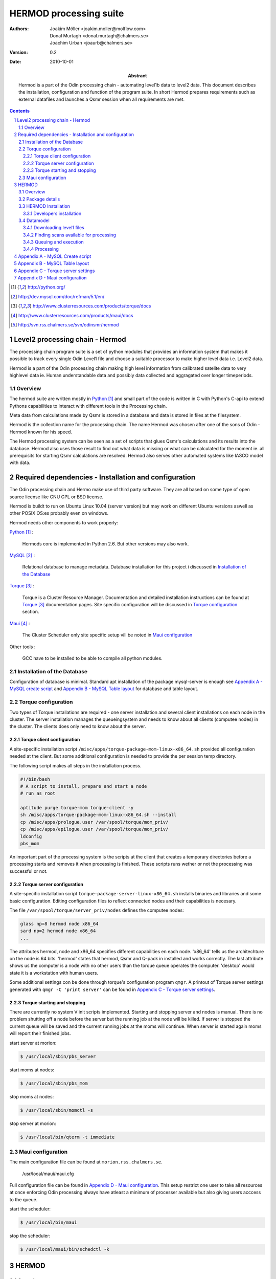 =======================
HERMOD processing suite
=======================

:Authors: 

        Joakim Möller <joakim.moller@molflow.com>, Donal Murtagh
        <donal.murtagh@chalmers.se>, Joachim Urban <joaurb@chalmers.se>

:Version: 
        
        0.2 


:Date:

        2010-10-01

:Abstract: 

        Hermod is a part of the Odin processing chain - automating level1b data
        to level2 data. This document describes the installation, configuration
        and function of the program suite. In short Hermod prepares
        requirements such as external datafiles and launches a Qsmr session
        when all requirements are met.

.. .. raw:: pdf
..        
..        PageBreak

.. contents:: 
.. target-notes::
.. sectnum::

Level2 processing chain - Hermod
================================

The processing chain program suite is a set of python modules that provides an
information system that makes it possible to track every single Odin Level1
file and choose a suitable processor to make higher level data i.e. Level2
data.
 
Hermod is a part of the Odin processing chain making high level information
from calibrated satelite data to very highlevel data ie. Human understandable
data and possibly data collected and aggragated over longer timeperiods.

Overview
--------

.. image:: flow.png
    :height: 5cm

The hermod suite are written mostly in Python_ and small part of the code is
written in C with Python's C-api to extend Pythons capabilities to
interact with different tools in the Processing chain.

Meta data from calculations made by Qsmr is stored in a database and
data is stored in files at the filesystem. 

Hermod is the collection name for the processing chain. The name Hermod was
chosen after one of the sons of Odin - Hermod known for his speed. 

The Hermod processing system can be seen as a set of scripts that glues Qsmr's
calculations and its results into the database. Hermod also uses those result
to find out what data is missing or what can be calculated for the moment ie.
all prerequisits for starting Qsmr calculations are resolved. Hermod also
serves other automated systems like IASCO model with data.

.. .. _Python: http://python.org


Required dependencies - Installation and configuration
======================================================

The Odin processing chain and Hermo make use of third party software.
They are all based on some type of open source license like GNU GPL or BSD
license.

Hermod is buildt to run on Ubuntu Linux 10.04 (server version) but may work on
different Ubuntu versions aswell as other POSIX OS:es probably even on windows.

Hermod needs other components to work properly:

Python_ :

        Hermods core is implemented in Python 2.6. But other versions may also
        work.

MySQL_ :

        Relational database to manage metadata. Database installation for this
        project i discussed in `Installation of the Database`_

Torque_ :

        Torque is a Cluster Resource Manager.  Documentation and detailed
        installation instructions can be found at Torque_ documentation pages.
        Site specific configuration will be discussed in `Torque
        configuration`_ section.

Maui_ :
        
        The Cluster Scheduler only site specific setup vill be noted in `Maui
        configuration`_

Other tools :
        
        GCC have to be installed to be able to compile all python modules.

.. _Python: http://python.org/
.. _MySQL: http://dev.mysql.com/doc/refman/5.1/en/
.. _Torque: http://www.clusterresources.com/products/torque/docs
.. _Maui: http://www.clusterresources.com/products/maui/docs

 
Installation of the Database
-----------------------------
 
Configuration of database is minimal. Standard apt installation of the package
mysql-server is enough see `Appendix A - MySQL create script`_ and `Appendix B
- MySQL Table layout`_ for database and table layout.

Torque configuration
--------------------
 
Two types of Torque installations are required - one server installation and
several client installations on each node in the cluster. The server
installation manages the queueingsystem and needs to know about all clients
(computee nodes) in the cluster. The clients does only need to know about the
server.

 
Torque client configuration
___________________________
 
A site-specific installation script
``/misc/apps/torque-package-mom-linux-x86_64.sh`` provided all configuration
needed at the client. But some additional configuration is needed to provide
the per session temp directory.

The following script makes all steps in the installation process.

.. code-block:: txt

        #!/bin/bash
        # A script to install, prepare and start a node
        # run as root

        aptitude purge torque-mom torque-client -y
        sh /misc/apps/torque-package-mom-linux-x86_64.sh --install
        cp /misc/apps/prologue.user /var/spool/torque/mom_priv/
        cp /misc/apps/epilogue.user /var/spool/torque/mom_priv/
        ldconfig
        pbs_mom

An important part of the processing system is the scripts at the client that
creates a temporary directories before a processing starts and removes it when
processing is finished. These scripts runs wether or not the processing was
successful or not.

Torque server configuration
___________________________
 
A site-specific installation script ``torque-package-server-linux-x86_64.sh``
installs binaries and libraries and some basic configuration. Editing
configuration files to reflect connected nodes and their capabilities is
necesary.

The file ``/var/spool/torque/server_priv/nodes`` defines the computee nodes:

.. code-block:: txt

        glass np=8 hermod node x86_64
        sard np=2 hermod node x86_64 
        ...

The attributes hermod, node and x86_64 specifies different capabilities en each
node. 'x86_64' tells us the architechture on the node is 64 bits. 'hermod'
states that hermod, Qsmr and Q-pack in installed and works correctly. The last
attribute shows us the computer is a node with no other users than the torque
queue operates the computer. 'desktop' would state it is a workstation with
human users.

Some additional settings con be done through torque's configuration program
``qmgr``. A printout of Torque server settings generated with ``qmgr -C 'print
server'`` can be found in `Appendix C - Torque server settings`_.

Torque starting and stopping
____________________________

There are currently no system V init scripts implemented. Starting and stopping
server and nodes is manual. There is no problem shutting off a node before the
server but the running job at the node will be killed. If server is stopped the
current queue will be saved and the current running jobs at the moms will
continue. When server is started again moms will report their finished jobs. 

start server at morion:

.. code-block:: txt

        $ /usr/local/sbin/pbs_server

start moms at nodes:

.. code-block:: txt

        $ /usr/local/sbin/pbs_mom

stop moms at nodes:

.. code-block:: txt

        $ /usr/local/sbin/momctl -s

stop server at morion:

.. code-block:: txt

        $ /usr/local/bin/qterm -t immediate

 
Maui configuration
------------------
 
The main configuration file can be found at ``morion.rss.chalmers.se``.
 
         /usr/local/maui/maui.cfg
 
         
Full configuration file can be found in `Appendix D - Maui configuration`_.
This setup restrict one user to take all resources at once enforcing Odin
processing always have atleast a minimum of processer available but also giving
users acccess to the queue.

start the scheduler:

.. code-block:: txt

        $ /usr/local/bin/maui

stop the scheduler:

.. code-block:: txt

        $ /usr/local/maui/bin/schedctl -k


HERMOD
======

Overview
--------

Hermod is a program suite written in Python that wraps around QSMR and inserts
metadata in to the SMR database. Hermod runs regulary and decides when to run
QSMR according to information Hermod can find in the SMR Database. Hermod
provides a fully automatic processing system for processing data from Level1
data to Level2 data.

Package details
---------------

Hermod is divided into several smaller enteties that provide specific
functionality. The current status of the source code is still in a form of
transistion from one package to more and smaller sub packages.

odin.hermod

The odin.hermod package is the package which is responsible for the infomation
and bookkeeping parts of hermod i.e keep track of file transactions,
filedependencies and finally submitting jobs to the queueing system


odin.config

The odin.config i more or less a configuration package Hermod and Iasco shares
this package

HERMOD Installation
-------------------

For the moment hermod is running from the development source i.e. from the
directory ``~odinop/hermod_jm`` for ubuntu 10.04 and  ``~odinop/hermod_glass``
for 9.08 this directory is checked out from svn. This is not by any mean the
ideal way to maintain a piece of software. This is a temporary solution.

Best way to continue development is to separate development and production.
First all processing nodes and servers in the system need to have the same OS
version (ubuntu 10.04 LTS). Using the same OS makes it possible to run Hermod
from on single installation shared by NFS.

Hermod packages already exits in ``/misc/apps/odinsite`` a simple buildout
installation.

.. code-block:: txt

        [buildout]
        parts = 
                odin
        find-links =
                /misc/apps/odinsite
        
        [odin]
        recipe = zc.recipe.egg
        interpreter = odinpy
        eggs = 
                odin.config
                odin.iasco
                odin.hermod
                mocker
                pymatlab
                fuse-python
                numpy
                scipy

Developers installation
_______________________

The source of  hermod is available at `Chalmers' Subversion repoitory`__ .

.. _svn: http://svn.rss.chalmers.se/svn/odinsmr/hermod

__ svn_

Datamodel
---------

The database consists of a number of loosly connected tables with records
(rows) describing meta data about satelite measurement or file stored on disk.

The Hermod data model is pretty simple. All tables are 'nitted' together with a
'id' field. For example in the 'level1'-table the logical key that identifies
each row is the fields 'orbit','calversion' and 'freqmode'.

level1:
        
.. code-block:: txt

        id -> orbit, calversion, freqmode -> 'records in level1'

The 'id'-field is included in the 'level2'-table to make it possible to find all level2 products derived from a 'level1' record.

level2:
        
.. code-block:: txt

        id, fqid, scanno -> 'records in level2-table'

level2files:
        
.. code-block:: txt

        id, fqid -> 'records in level2files-table'

Downloading level1 files
________________________

Hermod searches the database to find new files available on PDC but not in the local file storage.

.. code-block:: sql

        select l1.id,l1.filename,l1.logname
        from level1 l1
        join status s on (l1.id=s.id)
        left join level1b_gem l1bg on (l1.id=l1bg.id)
        where s.status and (l1bg.id is null or l1bg.date<l1.uploaded) 
                and s.errmsg='' and l1.calversion in (6,7);


Finding scans available for processing
______________________________________

To find new orbits in the database that has not already been processed to a level2 file.

.. code-block:: sql

        select distinct l1.id,l1.back backend,l1.orbit orbit,v.id fqid,
                v.qsmr version, l1.calversion,a.name,v.process_time
        from (
                select orbit,id,substr(backend,1,3) back,freqmode mode,
                        calversion from level1
                join status using (id)
                join level1b_gem l1g using (id)
                where status and l1g.filename regexp ".*HDF" 
                        and not locate(',',freqmode)
        union (
                select orbit,id,substr(backend,1,3) back,
                        substr(freqmode,1, locate(',',freqmode)-1) mode,
                        calversion from level1
                join status using (id)
                join level1b_gem l1g using (id)
                where status and l1g.filename regexp ".*HDF" 
                        and locate(',',freqmode)
              )
        union (
                select orbit,id,substr(backend,1,3) back,
                        substr(freqmode from locate(',',freqmode)+1) mode,
                        calversion from level1
                join status using (id)
                join level1b_gem l1g using (id)
                where status and l1g.filename regexp ".*HDF" 
                        and locate(',',freqmode)
              )) as l1
        join versions v on (l1.mode=v.fm)
        join Aero a on (v.id=a.id) 
        left join level2files l2f on 
                (l1.id=l2f.id and v.id=l2f.fqid and v.qsmr=l2f.version)
        left join statusl2 s2 on 
                (l1.id=s2.id and v.id=s2.fqid and v.qsmr=s2.version)
        where v.active and l2f.id is null and l1.calversion=6 
                and (proccount is null or proccount<4)
        order by orbit desc,fqid   

Queuing and execution
_____________________

A "job" is defined from the lookup in the previous section. Information
about the processing is sent to a queue for later execution. The Resource
system that handles the queue and the execution nodes in the computing cluster
(``glass``,``larimar``,``titanite``,``...``) is Torque_. 

Basically the "job" is a shell script sent to another machine for execution.

The script ``runprocessor`` puts  the shell script in queue with different input parameters to  run on the computee nodes.

Processing
__________

The ``hermodprocessor``-script executes the main-function in
``odin.hermod.processor``-module. This module looks in the database to find
level1b records which not have as many corresponding level2 records as hermod
expects.

When Hermod detects a job to run - Hermod sends a wrapped Qsmr job to the
processing cluser and collects the results and puts them in the dabase and the
filesystem.


Appendix A - MySQL Create script
================================

.. This script is available at the SMILES svn-repository_
.. 
.. .. _svn-repository: http://svn.rss.chalmers.se/svn/smiles/branches/jmbranch2/docs/database_model.sql

Appendix B - MySQL Table layout
===============================

.. .. image:: database_model.png
 
Appendix C - Torque server settings
===================================

.. code-block:: txt

        #
        # Create queues and set their attributes.
        #
        #
        # Create and define queue batch
        #
        create queue batch
        set queue batch queue_type = Execution
        set queue batch resources_default.nodes = 1
        set queue batch resources_default.walltime = 01:00:00
        set queue batch enabled = True
        set queue batch started = True
        #
        # Create and define queue new
        #
        create queue new
        set queue new queue_type = Execution
        set queue new resources_default.nodes = 1
        set queue new resources_default.walltime = 01:00:00
        set queue new enabled = True
        set queue new started = True
        #
        # Create and define queue new
        #
        create queue rerun
        set queue rerun queue_type = Execution
        set queue rerun resources_default.nodes = 1
        set queue rerun resources_default.walltime = 01:00:00
        set queue rerun enabled = True
        set queue rerun started = True
        #
        # Set server attributes.
        #
        set server scheduling = True
        set server acl_hosts = morion
        set server managers = root@morion.rss.chalmers.se
        set server operators = root@morion.rss.chalmers.se
        set server default_queue = batch
        set server log_events = 511
        set server mail_from = adm
        set server query_other_jobs = True
        set server scheduler_iteration = 600
        set server node_check_rate = 150
        set server tcp_timeout = 6
        set server mom_job_sync = True
        set server keep_completed = 300
        set server auto_node_np = True
        set server next_job_number = 18315

Appendix D - Maui configuration
===============================
 
The only configuration file is in /usr/local/maui/maui.cfg:

.. code-block:: txt
        
        # maui.cfg 3.3
        
        SERVERHOST            morion
        # primary admin must be first in list
        ADMIN1                root e0joakim jo
        ADMIN2		      donal odinop
        ADMIN3		      all
        
        # Resource Manager Definition
        
        RMCFG[base] TYPE=PBS
        
        # Allocation Manager Definition
        
        AMCFG[bank]  TYPE=NONE
        
        # full parameter docs at http://supercluster.org/mauidocs/a.fparameters.html
        # use the 'schedctl -l' command to display current configuration
        
        RMPOLLINTERVAL        00:00:30
        
        SERVERPORT            42559
        SERVERMODE            NORMAL
        
        # Admin: http://supercluster.org/mauidocs/a.esecurity.html
        
        
        LOGFILE               maui.log
        LOGFILEMAXSIZE        10000000
        LOGLEVEL              3
        
        # Job Priority: http://supercluster.org/mauidocs/5.1jobprioritization.html
        
        QUEUETIMEWEIGHT       1 
        
        # FairShare: http://supercluster.org/mauidocs/6.3fairshare.html
        
        FSPOLICY              PSDEDICATED
        FSDEPTH               7
        FSINTERVAL            6:00:00
        FSDECAY               0.80
        
        FSWEIGHT 10
        CREDWEIGHT 100
        USERWEIGHT 0
        GROUPWEIGHT 0
        CLASSWEIGHT 100
        SERVICEWEIGHT 1
        QUEUETIMEWEIGHT 1
        FSCLASSWEIGHT 100
        FSUSERWEIGHT 0
        
        
        # Throttling Policies: http://supercluster.org/mauidocs/6.2throttlingpolicies.html
        
        # NONE SPECIFIED
        
        # Backfill: http://supercluster.org/mauidocs/8.2backfill.html
        
        BACKFILLPOLICY        FIRSTFIT
        RESERVATIONPOLICY     CURRENTHIGHEST
        
        # Node Allocation: http://supercluster.org/mauidocs/5.2nodeallocation.html
        
        NODEALLOCATIONPOLICY  MINRESOURCE
        
        # QOS: http://supercluster.org/mauidocs/7.3qos.html
        
        # QOSCFG[hi]  PRIORITY=100 XFTARGET=100 FLAGS=PREEMPTOR:IGNMAXJOB
        # QOSCFG[low] PRIORITY=-1000 FLAGS=PREEMPTEE
        
        # Standing Reservations: http://supercluster.org/mauidocs/7.1.3standingreservations.html
        
        # SRSTARTTIME[test] 8:00:00
        # SRENDTIME[test]   17:00:00
        # SRDAYS[test]      MON TUE WED THU FRI
        # SRTASKCOUNT[test] 20
        # SRMAXTIME[test]   0:30:00
        
        # Creds: http://supercluster.org/mauidocs/6.1fairnessoverview.html
        
        USERCFG[DEFAULT]      FSTARGET=20 MAXJOB=10
        USERCFG[odinop]       FSTARGET=50 MAXJOB=50
        # USERCFG[john]         PRIORITY=100  FSTARGET=10.0-
        # GROUPCFG[staff]       PRIORITY=1000 QLIST=hi:low QDEF=hi
        #CLASSCFG[batch]       FLAGS=PREEMPTEE
        CLASSCFG[batch]       FLAGS=PREEMPTEE PRIORITY=10000
        # CLASSCFG[interactive] FLAGS=PREEMPTOR
        CLASSCFG[batch] FSTARGET=40.0
        CLASSCFG[rerun] FSTARGET=20.0
        CLASSCFG[new] FSTARGET=40.0
        
